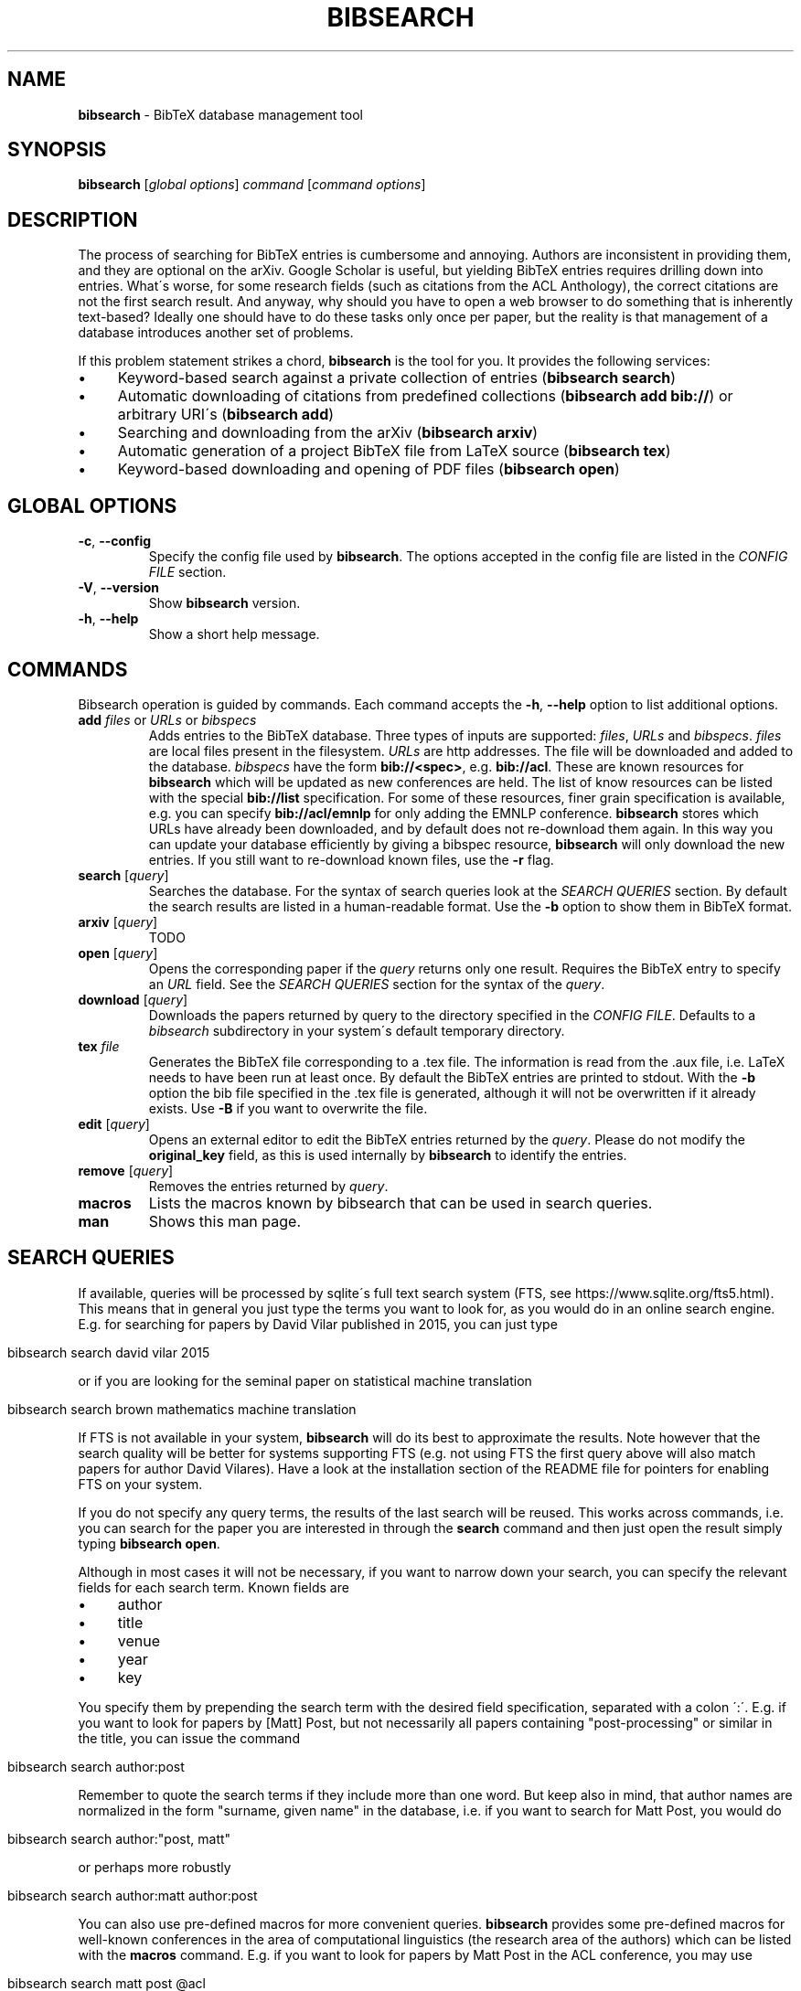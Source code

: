 .\" generated with Ronn/v0.7.3
.\" http://github.com/rtomayko/ronn/tree/0.7.3
.
.TH "BIBSEARCH" "1" "May 2018" "" ""
.
.SH "NAME"
\fBbibsearch\fR \- BibTeX database management tool
.
.SH "SYNOPSIS"
\fBbibsearch\fR [\fIglobal options\fR] \fIcommand\fR [\fIcommand options\fR]
.
.SH "DESCRIPTION"
The process of searching for BibTeX entries is cumbersome and annoying\. Authors are inconsistent in providing them, and they are optional on the arXiv\. Google Scholar is useful, but yielding BibTeX entries requires drilling down into entries\. What\'s worse, for some research fields (such as citations from the ACL Anthology), the correct citations are not the first search result\. And anyway, why should you have to open a web browser to do something that is inherently text\-based? Ideally one should have to do these tasks only once per paper, but the reality is that management of a database introduces another set of problems\.
.
.P
If this problem statement strikes a chord, \fBbibsearch\fR is the tool for you\. It provides the following services:
.
.IP "\(bu" 4
Keyword\-based search against a private collection of entries (\fBbibsearch search\fR)
.
.IP "\(bu" 4
Automatic downloading of citations from predefined collections (\fBbibsearch add bib://\fR) or arbitrary URI\'s (\fBbibsearch add\fR)
.
.IP "\(bu" 4
Searching and downloading from the arXiv (\fBbibsearch arxiv\fR)
.
.IP "\(bu" 4
Automatic generation of a project BibTeX file from LaTeX source (\fBbibsearch tex\fR)
.
.IP "\(bu" 4
Keyword\-based downloading and opening of PDF files (\fBbibsearch open\fR)
.
.IP "" 0
.
.SH "GLOBAL OPTIONS"
.
.TP
\fB\-c\fR, \fB\-\-config\fR
Specify the config file used by \fBbibsearch\fR\. The options accepted in the config file are listed in the \fICONFIG FILE\fR section\.
.
.TP
\fB\-V\fR, \fB\-\-version\fR
Show \fBbibsearch\fR version\.
.
.TP
\fB\-h\fR, \fB\-\-help\fR
Show a short help message\.
.
.SH "COMMANDS"
Bibsearch operation is guided by commands\. Each command accepts the \fB\-h\fR, \fB\-\-help\fR option to list additional options\.
.
.TP
\fBadd\fR \fIfiles\fR or \fIURLs\fR or \fIbibspecs\fR
Adds entries to the BibTeX database\. Three types of inputs are supported: \fIfiles\fR, \fIURLs\fR and \fIbibspecs\fR\. \fIfiles\fR are local files present in the filesystem\. \fIURLs\fR are http addresses\. The file will be downloaded and added to the database\. \fIbibspecs\fR have the form \fBbib://<spec>\fR, e\.g\. \fBbib://acl\fR\. These are known resources for \fBbibsearch\fR which will be updated as new conferences are held\. The list of know resources can be listed with the special \fBbib://list\fR specification\. For some of these resources, finer grain specification is available, e\.g\. you can specify \fBbib://acl/emnlp\fR for only adding the EMNLP conference\. \fBbibsearch\fR stores which URLs have already been downloaded, and by default does not re\-download them again\. In this way you can update your database efficiently by giving a bibspec resource, \fBbibsearch\fR will only download the new entries\. If you still want to re\-download known files, use the \fB\-r\fR flag\.
.
.TP
\fBsearch\fR [\fIquery\fR]
Searches the database\. For the syntax of search queries look at the \fISEARCH QUERIES\fR section\. By default the search results are listed in a human\-readable format\. Use the \fB\-b\fR option to show them in BibTeX format\.
.
.TP
\fBarxiv\fR [\fIquery\fR]
TODO
.
.TP
\fBopen\fR [\fIquery\fR]
Opens the corresponding paper if the \fIquery\fR returns only one result\. Requires the BibTeX entry to specify an \fIURL\fR field\. See the \fISEARCH QUERIES\fR section for the syntax of the \fIquery\fR\.
.
.TP
\fBdownload\fR [\fIquery\fR]
Downloads the papers returned by query to the directory specified in the \fICONFIG FILE\fR\. Defaults to a \fIbibsearch\fR subdirectory in your system\'s default temporary directory\.
.
.TP
\fBtex\fR \fIfile\fR
Generates the BibTeX file corresponding to a \.tex file\. The information is read from the \.aux file, i\.e\. LaTeX needs to have been run at least once\. By default the BibTeX entries are printed to stdout\. With the \fB\-b\fR option the bib file specified in the \.tex file is generated, although it will not be overwritten if it already exists\. Use \fB\-B\fR if you want to overwrite the file\.
.
.TP
\fBedit\fR [\fIquery\fR]
Opens an external editor to edit the BibTeX entries returned by the \fIquery\fR\. Please do not modify the \fBoriginal_key\fR field, as this is used internally by \fBbibsearch\fR to identify the entries\.
.
.TP
\fBremove\fR [\fIquery\fR]
Removes the entries returned by \fIquery\fR\.
.
.TP
\fBmacros\fR
Lists the macros known by bibsearch that can be used in search queries\.
.
.TP
\fBman\fR
Shows this man page\.
.
.SH "SEARCH QUERIES"
If available, queries will be processed by sqlite\'s full text search system (FTS, see https://www\.sqlite\.org/fts5\.html)\. This means that in general you just type the terms you want to look for, as you would do in an online search engine\. E\.g\. for searching for papers by David Vilar published in 2015, you can just type
.
.IP "" 4
.
.nf

bibsearch search david vilar 2015
.
.fi
.
.IP "" 0
.
.P
or if you are looking for the seminal paper on statistical machine translation
.
.IP "" 4
.
.nf

bibsearch search brown mathematics machine translation
.
.fi
.
.IP "" 0
.
.P
If FTS is not available in your system, \fBbibsearch\fR will do its best to approximate the results\. Note however that the search quality will be better for systems supporting FTS (e\.g\. not using FTS the first query above will also match papers for author David Vilares)\. Have a look at the installation section of the README file for pointers for enabling FTS on your system\.
.
.P
If you do not specify any query terms, the results of the last search will be reused\. This works across commands, i\.e\. you can search for the paper you are interested in through the \fBsearch\fR command and then just open the result simply typing \fBbibsearch open\fR\.
.
.P
Although in most cases it will not be necessary, if you want to narrow down your search, you can specify the relevant fields for each search term\. Known fields are
.
.IP "\(bu" 4
author
.
.IP "\(bu" 4
title
.
.IP "\(bu" 4
venue
.
.IP "\(bu" 4
year
.
.IP "\(bu" 4
key
.
.IP "" 0
.
.P
You specify them by prepending the search term with the desired field specification, separated with a colon \':\'\. E\.g\. if you want to look for papers by [Matt] Post, but not necessarily all papers containing "post\-processing" or similar in the title, you can issue the command
.
.IP "" 4
.
.nf

bibsearch search author:post
.
.fi
.
.IP "" 0
.
.P
Remember to quote the search terms if they include more than one word\. But keep also in mind, that author names are normalized in the form "surname, given name" in the database, i\.e\. if you want to search for Matt Post, you would do
.
.IP "" 4
.
.nf

bibsearch search author:"post, matt"
.
.fi
.
.IP "" 0
.
.P
or perhaps more robustly
.
.IP "" 4
.
.nf

bibsearch search author:matt author:post
.
.fi
.
.IP "" 0
.
.P
You can also use pre\-defined macros for more convenient queries\. \fBbibsearch\fR provides some pre\-defined macros for well\-known conferences in the area of computational linguistics (the research area of the authors) which can be listed with the \fBmacros\fR command\. E\.g\. if you want to look for papers by Matt Post in the ACL conference, you may use
.
.IP "" 4
.
.nf

bibsearch search matt post @acl
.
.fi
.
.IP "" 0
.
.P
which internally will get expanded to
.
.IP "" 4
.
.nf

bibsearch search matt post venue:"Annual Meeting of the Association for Computational Linguistics"
.
.fi
.
.IP "" 0
.
.P
You can define your own custom macros in the \fICONFIG FILE\fR\. Macros pre\-defined by \fBbibsearch\fR will always start with the \'@\' symbol\.
.
.SH "CONFIG FILE"
By default, \fBbibsearch\fR will load $HOME/\.bibsearch/config, but an alternative config file can be specified via the \fB\-c\fR option\. The format of this file is "similar to what’s found in Microsoft Windows INI files" (or more specifically what is supported by python\'s configparser library, see https://docs\.python\.org/3/library/configparser\.html)\. An example of the contents of such a config file could be
.
.IP "" 4
.
.nf

[bibsearch]
bibsearch_dir = /Users/dvilar/bibsearch_dir
download_dir = /Users/dvilar/downloaded_papers
open_command = zathura
custom_key_format = {surname}{et_al}{short_year}{suffix}_{title}

[macros]
mp = matt post
dv = david vilar
.
.fi
.
.IP "" 0
.
.P
The main section of the config file has the \fI[bibsearch]\fR label\. Supported options are
.
.TP
\fBbibsearch_dir\fR
The directory where different \fBbibsearch\fR files (including the database) will be stored in\.
.
.TP
\fBdownload_dir\fR
The target directory to download papers to for the \fBopen\fR and \fBdownload\fR commands\. If not specified, a temporary directory will be used\.
.
.TP
\fBopen_command\fR
The command that will be used to open pdf files\. This command will be called with the file name of the pdf file as first and only argument\.
.
.TP
\fBdatabase_url\fR
The URL to query when parsing bibset specifications in the \fBadd\fR command\.
.
.TP
\fBcustom_key_format\fR
The format used for generating custom keys\. See \fICUSTOM BIBTEX KEYS\fR
.
.TP
\fBeditor\fR
The editor used for editing entries in the \fBedit\fR command\. The command will be called with a single file path as argument\.
.
.P
The \fI[macros]\fR section can be used for defining custom macros for usage in commands that accept queries\. See \fISEARCH QUERIES\fR for details\.
.
.SH "CUSTOM BIBTEX KEYS"
\fBbibsearch\fR will generate custom BibTeX keys for the entries\. By default it will use the last name of the first author, the publication year and the first non\-function word of the title, e\.g\.
.
.IP "" 4
.
.nf

@Article{brown1993:mathematics,
    author = "Brown, Peter E\. and Pietra, Stephen A\. Della and Pietra, Vincent J\. Della and Mercer, Robert L\.",
    title = "The Mathematics of Statistical Machine Translation: Parameter Estimation",
    journal = "Computational Linguistics, Volume 19, Number 2, June 1993, Special Issue on Using Large Corpora: II",
    year = "1993",
    url = "http://www\.aclweb\.org/anthology/J93\-2003"
}
.
.fi
.
.IP "" 0
.
.P
You can customize the format of the keys in the config file, using the custom_key_format option (see \fICONFIG FILE\fR)\. You can specify any string, with special fields delimited by curly braces which will substituted with information extracted from the entry, e\.g\. the default string is {surname}{year}{suffix}:{title}\.
.
.P
The supported keywords are
.
.TP
\fB{surname}\fR
Surname of the first author of the paper\.
.
.TP
\fB{et_al}\fR
"_etAl" will be added if there is more than one author\.
.
.TP
\fB{year}\fR
The year of publication\.
.
.TP
\fB{short_year}\fR
The year of publication in short form (i\.e\. the last two digits)\.
.
.TP
\fB{suffix}\fR
An alphabetical suffix to avoid conflicts in key generation (e\.g\. brown1993 and brown1993a)\.
.
.TP
\fB{title}\fR
The first non\-function word of the title\.
.
.SH "BUGS"
Currently tildes (\'~\') are not correctly handled\.
.
.SH "SEE ALSO"
bibtex(1)

